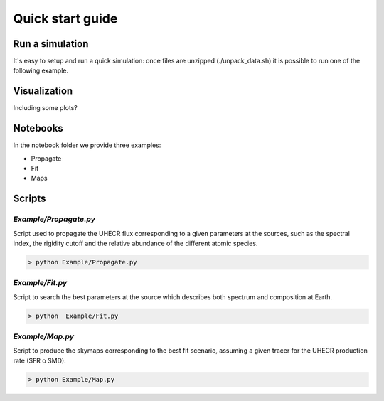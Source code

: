 .. _quick_start:

Quick start guide
*****************

Run a simulation
================

It's easy to setup and run a quick simulation: once files are unzipped (./unpack_data.sh)
it is possible to run one of the following example.

Visualization
=============
Including some plots?

Notebooks
=========
In the notebook folder we provide three examples:

- Propagate
- Fit
- Maps

Scripts
=======
`Example/Propagate.py`
---------------------------
Script used to propagate the UHECR flux corresponding to a given parameters at the sources, such as the spectral index, the rigidity cutoff and the relative abundance of the different atomic species.

.. code-block::

    > python Example/Propagate.py

`Example/Fit.py`
----------------------------
Script to search the best parameters at the source which describes both spectrum and composition at Earth.

.. code-block::

    > python  Example/Fit.py

`Example/Map.py`
-------------------------------
Script to produce the skymaps corresponding to the best fit scenario, assuming a given tracer for the UHECR production rate (SFR o SMD).

.. code-block::

    > python Example/Map.py
